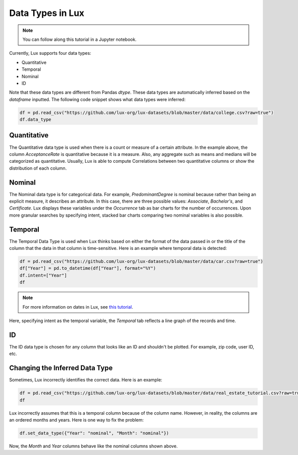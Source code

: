 ***********************************
Data Types in Lux
***********************************

.. note:: You can follow along this tutorial in a Jupyter notebook. 

Currently, Lux supports four data types:

* Quantitative
* Temporal
* Nominal
* ID

Note that these data types are different from Pandas `dtype`. These data types are automatically inferred based on the `dataframe` inputted.
The following code snippet shows what data types were inferred:

.. code-block:: python

  df = pd.read_csv("https://github.com/lux-org/lux-datasets/blob/master/data/college.csv?raw=true")
  df.data_type


Quantitative
------------
The Quantitative data type is used when there is a count or measure of a certain attribute. 
In the example above, the column `AcceptanceRate` is quantitative because it is a measure. 
Also, any aggregate such as means and medians will be categorized as quantitative. 
Usually, Lux is able to compute Correlations between two quantitative columns or show the distribution of each column.

.. image:: https://github.com/jinimukh/lux-resources/blob/datatype/doc_img/datatype-1.png?raw=true
  :width: 700
  :align: center
  :alt: Displays correlation of quantitative variables.

Nominal
--------
The Nominal data type is for categorical data. 
For example, `PredominantDegree` is nominal because rather than being an explicit measure, it describes an attribute. 
In this case, there are three possible values: `Associate`, `Bachelor's`, and `Certificate`.
Lux displays these variables under the `Occurrence` tab as bar charts for the number of occurrences. 
Upon more granular searches by specifying intent, stacked bar charts comparing two nominal variables is also possible.

.. image:: https://github.com/jinimukh/lux-resources/blob/datatype/doc_img/datatype-2.png?raw=true
  :width: 700
  :align: center
  :alt: Displays bar chart for nominal variables.

Temporal
--------
The Temporal Data Type is used when Lux thinks based on either the format of the data passed in or the title of the column that the data in that column is time-sensitive.
Here is an example where temporal data is detected:

.. code-block:: python

    df = pd.read_csv("https://github.com/lux-org/lux-datasets/blob/master/data/car.csv?raw=true")
    df["Year"] = pd.to_datetime(df["Year"], format="%Y")
    df.intent=["Year"]
    df

.. note:: For more information on dates in Lux, see `this tutorial <https://lux-api.readthedocs.io/en/latest/source/advanced/date.html>`_.

Here, specifying intent as the temporal variable, the `Temporal` tab reflects a line graph of the records and time.

.. image:: https://github.com/jinimukh/lux-resources/blob/datatype/doc_img/datatype-3.png?raw=true
  :width: 700
  :align: center
  :alt: Displays line graph for temporal variables.

ID
---
The ID data type is chosen for any column that looks like an ID and shouldn't be plotted. For example, zip code, user ID, etc.


Changing the Inferred Data Type
-------------------------------
Sometimes, Lux incorrectly identifies the correct data. Here is an example:

.. code-block:: python

    df = pd.read_csv("https://github.com/lux-org/lux-datasets/blob/master/data/real_estate_tutorial.csv?raw=true")
    df


Lux incorrectly assumes that this is a temporal column because of the column name. However, in reality, the columns are an ordered months and years. Here is one way to fix the problem:

.. code-block:: python

    df.set_data_type({"Year": "nominal", "Month": "nominal"})

Now, the `Month` and `Year` columns behave like the nominal columns shown above.